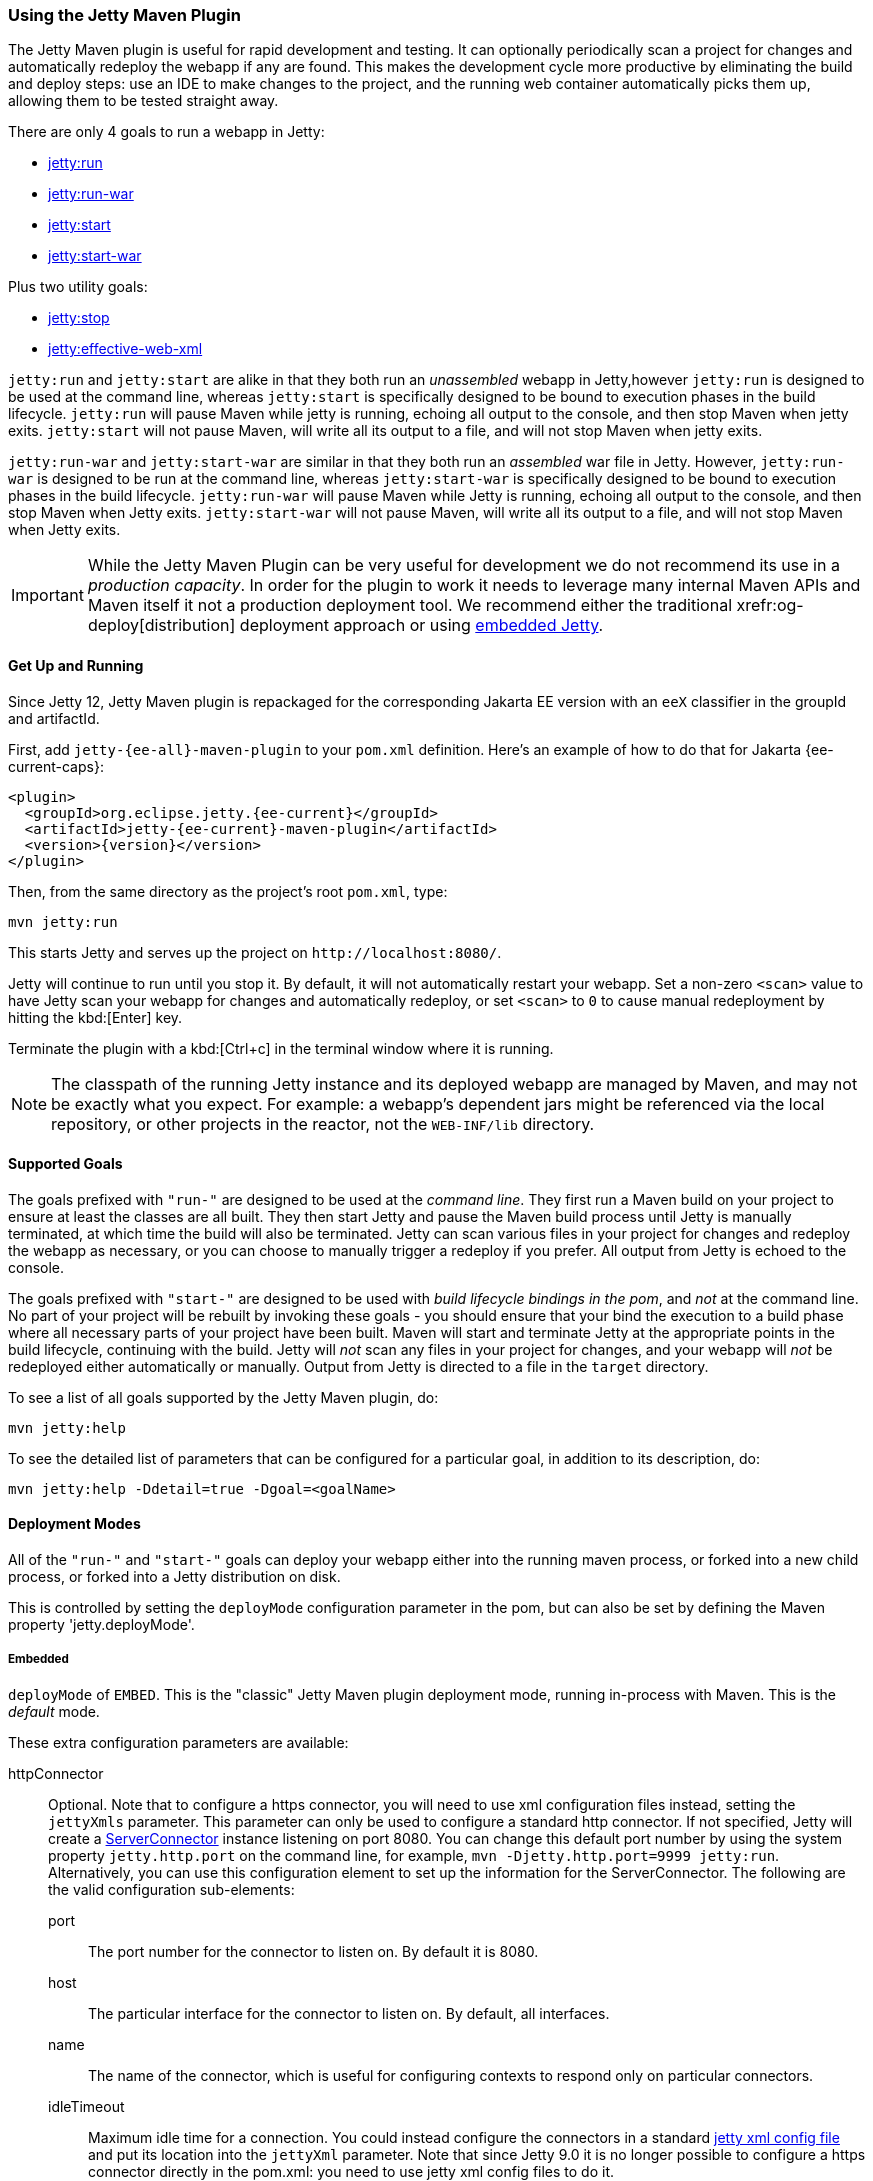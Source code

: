 //
// ========================================================================
// Copyright (c) 1995 Mort Bay Consulting Pty Ltd and others.
//
// This program and the accompanying materials are made available under the
// terms of the Eclipse Public License v. 2.0 which is available at
// https://www.eclipse.org/legal/epl-2.0, or the Apache License, Version 2.0
// which is available at https://www.apache.org/licenses/LICENSE-2.0.
//
// SPDX-License-Identifier: EPL-2.0 OR Apache-2.0
// ========================================================================
//

[[jetty-maven-plugin]]
=== Using the Jetty Maven Plugin

The Jetty Maven plugin is useful for rapid development and testing.
It can optionally periodically scan a project for changes and automatically redeploy the webapp if any are found.
This makes the development cycle more productive by eliminating the build and deploy steps: use an IDE to make changes to the project, and the running web container automatically picks them up, allowing them to be tested straight away.

There are only 4 goals to run a webapp in Jetty:

* xref:jetty-run-goal[jetty:run]
* xref:jetty-run-war-goal[jetty:run-war]
* xref:jetty-start-goal[jetty:start]
* xref:jetty-start-war-goal[jetty:start-war]

Plus two utility goals:

* xref:jetty-stop-goal[jetty:stop]
* xref:jetty-effective-web-xml-goal[jetty:effective-web-xml]

`jetty:run` and `jetty:start` are alike in that they both run an _unassembled_ webapp in Jetty,however `jetty:run` is designed to be used at the command line, whereas `jetty:start` is specifically designed to be bound to execution phases in the build lifecycle.
`jetty:run` will pause Maven while jetty is running, echoing all output to the console, and then stop Maven when jetty exits.
`jetty:start` will not pause Maven, will write all its output to a file, and will not stop Maven when jetty exits.

`jetty:run-war` and `jetty:start-war` are similar in that they both run an _assembled_ war file in Jetty.
However, `jetty:run-war` is designed to be run at the command line, whereas `jetty:start-war` is specifically designed to be bound to execution phases in the build lifecycle.
`jetty:run-war` will pause Maven while Jetty is running, echoing all output to the console, and then stop Maven when Jetty exits.
`jetty:start-war` will not pause Maven, will write all its output to a file, and will not stop Maven when Jetty exits.

[IMPORTANT]
====
While the Jetty Maven Plugin can be very useful for development we do not recommend its use in a _production capacity_.
In order for the plugin to work it needs to leverage many internal Maven APIs and Maven itself it not a production deployment tool.
We recommend either the traditional xrefr:og-deploy[distribution] deployment approach or using xref:og-arch[embedded Jetty].
====

[[get-up-and-running]]
==== Get Up and Running

Since Jetty 12, Jetty Maven plugin is repackaged for the corresponding Jakarta EE version with an `eeX` classifier in the groupId and artifactId.

First, add `jetty-{ee-all}-maven-plugin` to your `pom.xml` definition. Here's an example of how to do that for Jakarta {ee-current-caps}:

[source,xml,subs="verbatim,attributes"]
----
<plugin>
  <groupId>org.eclipse.jetty.{ee-current}</groupId>
  <artifactId>jetty-{ee-current}-maven-plugin</artifactId>
  <version>{version}</version>
</plugin>
----

Then, from the same directory as the project's root `pom.xml`, type:

----
mvn jetty:run
----

This starts Jetty and serves up the project on `+http://localhost:8080/+`.

Jetty will continue to run until you stop it.
By default, it will not automatically restart your webapp.
Set a non-zero `<scan>` value to have Jetty scan your webapp for changes and automatically redeploy, or set `<scan>` to `0` to cause manual redeployment by hitting the kbd:[Enter] key.

Terminate the plugin with a kbd:[Ctrl+c] in the terminal window where it is running.

[NOTE]
====
The classpath of the running Jetty instance and its deployed webapp are managed by Maven, and may not be exactly what you expect.
For example: a webapp's dependent jars might be referenced via the local repository, or other projects in the reactor, not the `WEB-INF/lib` directory.
====

[[supported-goals]]
==== Supported Goals

The goals prefixed with `"run-"` are designed to be used at the _command line_.
They first run a Maven build on your project to ensure at least the classes are all built.
They then start Jetty and pause the Maven build process until Jetty is manually terminated, at which time the build will also be terminated.
Jetty can scan various files in your project for changes and redeploy the webapp as necessary, or you can choose to manually trigger a redeploy if you prefer.
All output from Jetty is echoed to the console.

The goals prefixed with `"start-"` are designed to be used with _build lifecycle bindings in the pom_, and _not_ at the command line.
No part of your project will be rebuilt by invoking these goals - you should ensure that your bind the execution to a build phase where all necessary parts of your project have been built.
Maven will start and terminate Jetty at the appropriate points in the build lifecycle, continuing with the build.
Jetty will _not_ scan any files in your project for changes, and your webapp will _not_ be redeployed either automatically or manually.
Output from Jetty is directed to a file in the `target` directory.

To see a list of all goals supported by the Jetty Maven plugin, do:

----
mvn jetty:help
----

To see the detailed list of parameters that can be configured for a particular goal, in addition to its description, do:

----
mvn jetty:help -Ddetail=true -Dgoal=<goalName>
----

[[deployment-modes]]
==== Deployment Modes
All of the `"run-"` and `"start-"` goals can deploy your webapp either into the running maven process, or forked into a new child process, or forked into a Jetty distribution on disk.

This is controlled by setting the `deployMode` configuration parameter in the pom, but can also be set by defining the Maven property 'jetty.deployMode'.

===== Embedded

`deployMode` of `EMBED`.
This is the "classic" Jetty Maven plugin deployment mode, running in-process with Maven.
This is the _default_ mode.

These extra configuration parameters are available:

httpConnector::
Optional.
Note that to configure a https connector, you will need to use xml configuration files instead, setting the `jettyXmls` parameter.
This parameter can only be used to configure a standard http connector.
If not specified, Jetty will create a link:{javadoc-url}/org/eclipse/jetty/server/ServerConnector.html[ServerConnector] instance listening on port 8080.
You can change this default port number by using the system property `jetty.http.port` on the command line, for example, `mvn -Djetty.http.port=9999 jetty:run`.
Alternatively, you can use this configuration element to set up the information for the ServerConnector.
The following are the valid configuration sub-elements:
port:::
The port number for the connector to listen on.
By default it is 8080.
host:::
The particular interface for the connector to listen on.
By default, all interfaces.
name:::
The name of the connector, which is useful for configuring contexts to respond only on particular connectors.
idleTimeout:::
Maximum idle time for a connection.
You could instead configure the connectors in a standard xref:og-xml[jetty xml config file] and put its location into the `jettyXml` parameter.
Note that since Jetty 9.0 it is no longer possible to configure a https connector directly in the pom.xml: you need to use jetty xml config files to do it.
loginServices::
Optional.
A list of `org.eclipse.jetty.security.LoginService` implementations. Note that there is no default realm.
If you use a realm in your `web.xml` you can specify a corresponding realm here.
You could instead configure the login services in a jetty xml file and add its location to the `jettyXml` parameter.
See xref:configuring-security-settings[Configuring Security].
requestLog::
Optional.
An implementation of the `org.eclipse.jetty.server.RequestLog` request log interface.
There are three other ways to configure the `RequestLog`:
+
  * In a Jetty xml config file, as specified in the `jettyXml` parameter.
  * In a context xml config file, as specified in the `contextXml` parameter.
  * In the `webApp` element.
+
See xref:pg-server-http-request-logging[Configuring Request Logs] for more information.
server::
Optional as of Jetty 9.3.1.
This would configure an instance of `org.eclipse.jetty.server.Server` for the plugin to use, however it is usually _not_ necessary to configure this, as the plugin will automatically configure one for you.
In particular, if you use the `jettyXmls` element, then you generally _don't_ want to define this element, as you are probably using the `jettyXmls` file/s to configure up a Server with a special constructor argument, such as a custom threadpool.
If you define both a `server` element and use a `jettyXmls` element which points to a config file that has a line like `<Configure id="Server" class="org.eclipse.jetty.server.Server">` then the the xml configuration will override what you configure for the `server` in the `pom.xml`.
useProvidedScope::
Default value is `false`.
If true, the dependencies with `<scope>provided</scope>` are placed onto the __container classpath__.
Be aware that this is _not_ the webapp classpath, as `provided` indicates that these dependencies would normally be expected to be provided by the container.
You should very rarely ever need to use this.
See xref:container-classpath[Container Classpath vs WebApp Classpath].

===== Forked

`deployMode` of `FORK`.
This is similar to the old "jetty:run-forked" goal - a separate process is forked to run your webapp embedded into jetty.
These extra configuration parameters are available:

env::
Optional.
Map of key/value pairs to pass as environment to the forked JVM.
jvmArgs::
Optional.
A space separated string representing arbitrary arguments to pass to the forked JVM.
forkWebXml::
Optional.
Defaults to `target/fork-web.xml`.
This is the location of a quickstart web xml file that will be _generated_ during the forking of the jetty process.
You should not need to set this parameter, but it is available if you wish to control the name and location of that file.
useProvidedScope::
Default value is `false`.
If true, the dependencies with `<scope>provided</scope>` are placed onto the __container classpath__.
Be aware that this is NOT the webapp classpath, as "provided" indicates that these dependencies would normally be expected to be provided by the container.
You should very rarely ever need to use this.
See xref:container-classpath[Container Classpath vs WebApp Classpath].

===== In a jetty distribution

`deployMode` of `EXTERNAL`.
This is similar to the old "jetty:run-distro" goal - your webapp is deployed into a dynamically downloaded, unpacked and configured Jetty distribution.
A separate process is forked to run it.
These extra configuration parameters are available:

jettyBase::
Optional.
The location of an existing Jetty base directory to use to deploy the webapp.
The existing base will be copied to the `target/` directory before the webapp is deployed.
If there is no existing jetty base, a fresh one will be made in `target/jetty-base`.
jettyHome::
Optional.
The location of an existing unpacked Jetty distribution.
If one does not exist, a fresh Jetty distribution will be downloaded from Maven and installed to the `target` directory.
jettyOptions::
Optional.
A space separated string representing extra arguments to the synthesized Jetty command line.
Values for these arguments can be found in the section titled "Options" in the output of `java -jar $jetty.home/start.jar --help`.
jvmArgs::
Optional.
A space separated string representing arguments that should be passed to the jvm of the child process running the distro.
modules::
Optional.
An array of names of additional Jetty modules that the Jetty child process will activate.
Use this to change the xref:container-classpath[container classpath] instead of `useProvidedScope`.
These modules are enabled by default: `server,http,webapp,deploy`.


[[common-configuration]]
==== Common Configuration

The following configuration parameters are common to all of the `"run-"` and `"start-"` goals:

deployMode::
One of `EMBED`, `FORK` or `EXTERNAL`.
Default `EMBED`.
Can also be configured by setting the Maven property `jetty.deployMode`.
This parameter determines whether the webapp will run in Jetty in-process with Maven, forked into a new process, or deployed into a Jetty distribution.
See xref:deployment-modes[Deployment Modes].
jettyXmls::
Optional.
A comma separated list of locations of Jetty xml files to apply in addition to any plugin configuration parameters.
You might use it if you have other webapps, handlers, specific types of connectors etc., to deploy, or if you have other Jetty objects that you cannot configure from the plugin.
skip::
Default is false.
If true, the execution of the plugin exits.
Same as setting the SystemProperty `-Djetty.skip` on the command line.
This is most useful when configuring Jetty for execution during integration testing and you want to skip the tests.
excludedGoals::
Optional.
A list of Jetty plugin goal names that will cause the plugin to print an informative message and exit.
Useful if you want to prevent users from executing goals that you know cannot work with your project.
supportedPackagings::
Optional.
Defaults to `war`.
This is a list of maven &lt;packaging&gt; types that can work with the jetty plugin.
Usually, only `war` projects are suitable, however, you may configure other types.
The plugin will refuse to start if the &lt;packaging&gt; type in the pom is not in list of `supportedPackagings`.
systemProperties::
Optional.
Allows you to configure System properties for the execution of the plugin.
For more information, see xref:setting-system-properties[Setting System Properties].
systemPropertiesFile::
Optional.
A file containing System properties to set for the execution of the plugin.
By default, settings that you make here *do not* override any system properties already set on the command line, by the JVM, or in the POM via `systemProperties`.
Read xref:setting-system-properties[Setting System Properties] for how to force overrides.
jettyProperties::
Optional.
A map of property name, value pairs.
Allows you to configure standard jetty properties.

[[container-classpath]]
==== Container Classpath vs WebApp Classpath

The Servlet Specification makes a strong distinction between the classpath for a _webapp_, and the classpath of the _container_.
When running in Maven, the plugin's classpath is equivalent to the _container_ classpath.
It will make a classpath for the _webapp_ to be deployed comprised of &lt;dependencies&gt; specified in the pom.

If your production environment places specific jars onto the container's classpath, the equivalent way to do this with Maven is to define these as &lt;dependencies&gt; for the _plugin_ itself, not the _project_. See http://maven.apache.org/pom.html#Plugins[configuring maven plugins].
This is suitable if you are using either `EMBED` or `FORK` mode.
If you are using `EXTERNAL` mode, then you should configure the `modules` parameter with the names of the Jetty modules that place these jars onto the container classpath.

Note that in `EMBED` or `FORK` mode, you could also influence the container classpath by setting the `useProvidedScope` parameter to `true`: this will place any dependencies with &lt;scope&gt;provided&lt;scope&gt; onto the plugin's classpath.
Use this very cautiously: as the plugin already automatically places most Jetty jars onto the classpath, you could wind up with duplicate jars.


[[jetty-run-goal]]
==== jetty:run

The `run` goal deploys a webapp that is _not_ first built into a WAR.
A virtual webapp is constructed from the project's sources and its dependencies.
It looks for the constituent parts of a webapp in the Maven default project locations, although you can override these in the plugin configuration.
For example, by default it looks for:

* resources in `${project.basedir}/src/main/webapp`
* classes in `${project.build.outputDirectory}`
* `web.xml` in `${project.basedir}/src/main/webapp/WEB-INF/`

The plugin first runs a Maven parallel build to ensure that the classes are built and up-to-date before deployment.
If you change the source of a class and your IDE automatically compiles it in the background, the plugin picks up the changed class (note you need to configure a non-zero `scan` interval for automatic redeployment).

If the plugin is invoked in a multi-module build, any dependencies that are also in the Maven reactor are used from their compiled classes.

Once invoked, you can configure the plugin to run continuously, scanning for changes in the project and automatically performing a hot redeploy when necessary.
Any changes you make are immediately reflected in the running instance of Jetty, letting you quickly jump from coding to testing, rather than going through the cycle of: code, compile, reassemble, redeploy, test.

The Maven build will be paused until Jetty exits, at which time Maven will also exit.

Stopping Jetty is accomplished by typing `cntrl-c` at the command line.

Output from Jetty will be logged to the console.

Here is an example, which turns on scanning for changes every ten seconds, and sets the webapp context path to `/test`:

[source,xml,subs="verbatim,attributes"]
----
<plugin>
  <groupId>org.eclipse.jetty.{ee-current}</groupId>
  <artifactId>jetty-{ee-current}-maven-plugin</artifactId>
  <version>{version}</version>
  <configuration>
    <scan>10</scan>
    <webApp>
      <contextPath>/test</contextPath>
    </webApp>
  </configuration>
</plugin>
----

===== Configuration

webApp::
This is an instance of link:{javadoc-url}/org/eclipse/jetty/{ee-current}}/maven/plugin/MavenWebAppContext.html[org.eclipse.jetty.{ee-current}.maven.plugin.MavenWebAppContext], which is an extension to the class  link:{javadoc-url}/org/eclipse/jetty/{ee-current}/webapp/WebAppContext.hml[`org.eclipse.jetty.{ee-current}.webapp.WebAppContext`].
You can use any of the setter methods on this object to configure your webapp.
Here are a few of the most useful ones:
+
contextPath;;
The context path for your webapp. By default, this is set to `/`.
If using a custom value for this parameter, you should include the leading `/`, example `/mycontext`.
descriptor;;
The path to the `web.xml` file for your webapp.
By default, the plugin will look in `src/main/webapp/WEB-INF/web.xml`.
defaultsDescriptor;;
The path to a `webdefault.xml` file that will be applied to your webapp before the `web.xml`.
If you don't supply one, Jetty uses a default file baked into the `jetty-{ee-current}-webapp.jar`.
overrideDescriptor;;
The path to a `web.xml` file that Jetty applies after reading your `web.xml`.
You can use this to replace or add configuration.
jettyEnvXml;;
Optional.
Location of a `jetty-env.xml` file, which allows you to make JNDI bindings that satisfy `env-entry`, `resource-env-ref`, and `resource-ref` linkages in the `web.xml` that are scoped  only to the webapp and not shared with other webapps that you might be deploying at the same time (for example, by using a `jettyXml` file).
tempDirectory;;
The path to a dir that Jetty can use to expand or copy jars and jsp compiles when your webapp is running.
The default is `${project.build.outputDirectory}/tmp`.
baseResource;;
The path from which Jetty serves static resources.
Defaults to `src/main/webapp`.
If this location does not exist (because, for example, your project does not use static content), then the plugin will synthesize a virtual static resource location of `target/webapp-synth`.
resourceBases;;
Use instead of `baseResource` if you have multiple directories from which you want to serve static content.
This is an array of directory locations, either as urls or file paths. 
baseAppFirst;;
Defaults to "true".
Controls whether any overlaid wars are added before or after the original base resource(s) of the webapp.
See the section on xref:using-overlaid-wars[overlaid wars] for more information.
containerIncludeJarPattern;;
Defaults to `.*/jetty-jakarta-servlet-api-[^/]*\.jar$|.*jakarta.servlet.jsp.jstl-[^/]*\.jar|.*taglibs-standard-impl-.*\.jar`.
This is a pattern that is applied to the names of the jars on the container's classpath (ie the classpath of the plugin, not that of the webapp) that should be scanned for fragments, tlds, annotations etc.
This is analogous to the context attribute xref:og-container-include-jar-pattern[org.eclipse.jetty.server.webapp.ContainerIncludeJarPattern] that is documented xref:og-container-include-jar-pattern[here].
You can define extra patterns of jars that will be included in the scan.
webInfIncludeJarPattern;;
Defaults to matching _all_ of the dependency jars for the webapp (ie the equivalent of WEB-INF/lib).
You can make this pattern more restrictive to only match certain jars by using this setter.
This is analogous to the context attribute xref:og-web-inf-include-jar-pattern[org.eclipse.jetty.server.webapp.WebInfIncludeJarPattern] that is documented xref:og-web-inf-include-jar-pattern[here].
contextXml::
The path to a context xml file that is applied to your webapp AFTER the `webApp` element.
classesDirectory::
Location of your compiled classes for the webapp.
You should rarely need to set this parameter.
Instead, you should set `<build><outputDirectory>` in your `pom.xml`.
testClassesDirectory::
Location of the compiled test classes for your webapp. By default this is `${project.build.testOutputDirectory}`.
useTestScope::
If true, the classes from `testClassesDirectory` and dependencies of scope "test" are placed first on the classpath.
By default this is false.
scan::
The pause in seconds between sweeps of the webapp to check for changes and automatically hot redeploy if any are detected.
*By default this is `-1`, which disables hot redeployment scanning.*
A value of `0` means no hot redeployment is done, and that you must use the kbd:[Enter] key to manually force a redeploy.
Any positive integer will enable hot redeployment, using the number as the sweep interval in seconds.
scanTargetPatterns::
Optional.
List of extra directories with glob-style include/excludes patterns (see http://docs.oracle.com/javase/8/docs/api/java/nio/file/FileSystem.html#getPathMatcher-java.lang.String-[javadoc] for http://docs.oracle.com/javase/8/docs/api/java/nio/file/FileSystem.html#getPathMatcher-java.lang.String-[FileSystem.getPathMatcher]) to specify other files to periodically scan for changes.
scanClassesPattern::
Optional.
Include and exclude patterns that can be applied to the classesDirectory for the purposes of scanning, it does *not* affect the classpath.
If a file or directory is excluded by the patterns then a change in that file (or subtree in the case of a directory) is ignored and will not cause the webapp to redeploy.
Patterns are specified as a relative path using a glob-like syntax as described in the http://docs.oracle.com/javase/8/docs/api/java/nio/file/FileSystem.html#getPathMatcher-java.lang.String-[javadoc] for http://docs.oracle.com/javase/8/docs/api/java/nio/file/FileSystem.html#getPathMatcher-java.lang.String-[FileSystem.getPathMatcher].
scanTestClassesPattern::
Optional.
Include and exclude patterns that can be applied to the testClassesDirectory for the purposes of scanning, it does *not* affect the classpath.
If a file or directory is excluded by the patterns then a change in that file (or subtree in the case of a directory) is ignored and will not cause the webapp to redeploy.
Patterns are specified as a relative path using a glob-like syntax as described in the http://docs.oracle.com/javase/8/docs/api/java/nio/file/FileSystem.html#getPathMatcher-java.lang.String-[javadoc] for http://docs.oracle.com/javase/8/docs/api/java/nio/file/FileSystem.html#getPathMatcher-java.lang.String-[FileSystem.getPathMatcher].

See xref:deployment-modes[Deployment Modes] for other configuration parameters available when using the `run` goal in EMBED, FORK or EXTERNAL modes.

Here is an example of a pom configuration for the plugin with the `run` goal:

[source,xml,subs="verbatim,attributes"]
----
<project>
  ...
  <plugins>
    ...
    <plugin>
      <groupId>org.eclipse.jetty.{ee-current}</groupId>
      <artifactId>jetty-{ee-current}-maven-plugin</artifactId>
      <version>{version}</version>
      <configuration>
        <webApp>
          <contextPath>/</contextPath>
          <descriptor>${project.basedir}/src/over/here/web.xml</descriptor>
          <jettyEnvXml>${project.basedir}/src/over/here/jetty-env.xml</jettyEnvXml>
          <baseResource>${project.basedir}/src/staticfiles</baseResource>
        </webApp>
        <classesDirectory>${project.basedir}/somewhere/else</classesDirectory>
        <scanClassesPattern>
          <excludes>
             <exclude>**/Foo.class</exclude>
          </excludes>
        </scanClassesPattern>
        <scanTargetPatterns>
          <scanTargetPattern>
            <directory>src/other-resources</directory>
            <includes>
              <include>**/*.xml</include>
              <include>**/*.properties</include>
            </includes>
            <excludes>
              <exclude>**/myspecial.xml</exclude>
              <exclude>**/myspecial.properties</exclude>
            </excludes>
          </scanTargetPattern>
        </scanTargetPatterns>
      </configuration>
    </plugin>
  </plugins>
  ...
</project>
----

If, for whatever reason, you cannot run on an unassembled webapp, the goal `run-war` works on assembled webapps.

[[jetty-run-war-goal]]
==== jetty:run-war

When invoked at the command line this goal first executes a maven build of your project to the package phase. 

By default it then deploys the resultant war to Jetty, but you can use this goal instead to deploy _any_ war file by simply setting the `&lt;webApp&gt;&lt;war&gt;` configuration parameter to its location.

If you set a non-zero `scan`, Jetty watches your `pom.xml` and the WAR file; if either changes, it redeploys the war.

The maven build is held up until Jetty exits, which is achieved by typing `cntrl-c` at the command line.

All Jetty output is directed to the console.

===== Configuration

Configuration parameters are:

webApp::
war:::
The location of the built WAR file. This defaults to `${project.build.directory}/${project.build.finalName}.war`.
You can set it to the location of any pre-built war file.
contextPath:::
The context path for your webapp. By default, this is set to `/`.
If using a custom value for this parameter, you should include the leading `/`, example `/mycontext`.
defaultsDescriptor:::
The path to a `webdefault.xml` file that will be applied to your webapp before the `web.xml`.
If you don't supply one, Jetty uses a default file baked into the `jetty-{ee-current}-webapp.jar`.
overrideDescriptor:::
The path to a `web.xml` file that Jetty applies after reading your `web.xml`.
You can use this to replace or add configuration.
containerIncludeJarPattern:::
Defaults to `.*/jetty-jakarta-servlet-api-[^/]*\.jar$|.*jakarta.servlet.jsp.jstl-[^/]*\.jar|.*taglibs-standard-impl-.*\.jar`.
This is a pattern that is applied to the names of the jars on the container's classpath (ie the classpath of the plugin, not that of the webapp) that should be scanned for fragments, tlds, annotations etc.
This is analogous to the context attribute xref:og-container-include-jar-pattern[org.eclipse.jetty.server.webapp.ContainerIncludeJarPattern] that is documented xref:og-container-include-jar-pattern[here].
You can define extra patterns of jars that will be included in the scan.
webInfIncludeJarPattern:::
Defaults to matching _all_ of the dependency jars for the webapp (ie the equivalent of WEB-INF/lib).
You can make this pattern more restrictive to only match certain jars by using this setter.
This is analogous to the context attribute xref:og-web-inf-include-jar-pattern[org.eclipse.jetty.server.webapp.WebInfIncludeJarPattern] that is documented xref:og-web-inf-include-jar-pattern[here].
tempDirectory:::
The path to a dir that Jetty can use to expand or copy jars and jsp compiles when your webapp is running.
The default is `${project.build.outputDirectory}/tmp`.
contextXml:::
The path to a context xml file that is applied to your webapp AFTER the `webApp` element.
scan::
The pause in seconds between sweeps of the webapp to check for changes and automatically hot redeploy if any are detected.
*By default this is `-1`, which disables hot redeployment scanning.*
A value of `0` means no hot redeployment is done, and that you must use the kbd:[Enter] key to manually force a redeploy.
Any positive integer will enable hot redeployment, using the number as the sweep interval in seconds.
scanTargetPatterns::
Optional.
List of directories with ant-style include/excludes patterns to specify other files to periodically scan for changes.

See xref:deployment-modes[Deployment Modes] for other configuration parameters available when using the `run-war` goal in EMBED, FORK or EXTERNAL modes.

[[jetty-start-goal]]
==== jetty:start

This is similar to the `jetty:run` goal, however it is _not_ designed to be run from the command line and does _not_ first execute the build up until the `test-compile` phase to ensure that all necessary classes and files of the webapp have been generated.  
It will _not_ scan your project for changes and restart your webapp.  
It does _not_ pause maven until Jetty is stopped.

Instead, it is designed to be used with build phase bindings in your pom.
For example to you can have Maven start your webapp at the beginning of your tests and stop at the end.

If the plugin is invoked as part of a multi-module build, any dependencies that are also in the maven reactor are used from their compiled classes.

Here's an example of using the `pre-integration-test` and `post-integration-test` Maven build phases to trigger the execution and termination of Jetty:

[source,xml,subs="verbatim,attributes"]
----
<plugin>
  <groupId>org.eclipse.jetty.{ee-current}</groupId>
  <artifactId>jetty-{ee-current}-maven-plugin</artifactId>
  <version>{version}</version>
  <configuration>
    <stopKey>foo</stopKey>
    <stopPort>9999</stopPort>
  </configuration>
  <executions>
    <execution>
      <id>start-jetty</id>
      <phase>pre-integration-test</phase>
      <goals>
        <goal>start</goal>
      </goals>
    </execution>
    <execution>
      <id>stop-jetty</id>
      <phase>post-integration-test</phase>
       <goals>
         <goal>stop</goal>
       </goals>
     </execution>
  </executions>
</plugin>
----

This goal will generate output from jetty into the `target/jetty-start.out` file.

===== Configuration

These configuration parameters are available:

webApp::
This is an instance of link:{javadoc-url}/org/eclipse/jetty/{ee-current}/maven/plugin/MavenWebAppContext.html[org.eclipse.jetty.{ee-current}.maven.plugin.MavenWebAppContext], which is an extension to the class  link:{javadoc-url}/org/eclipse/jetty/webapp/WebAppContext.hml[`org.eclipse.jetty.ee9.webapp.WebAppContext`].
You can use any of the setter methods on this object to configure your webapp.
Here are a few of the most useful ones:
+
contextPath;;
The context path for your webapp. By default, this is set to `/`.
If using a custom value for this parameter, you should include the leading `/`, example `/mycontext`.
descriptor;;
The path to the `web.xml` file for your webapp.
The default is `src/main/webapp/WEB-INF/web.xml`.
defaultsDescriptor;;
The path to a `webdefault.xml` file that will be applied to your webapp before the `web.xml`.
If you don't supply one, Jetty uses a default file baked into the `jetty-{ee-current}-webapp.jar`.
overrideDescriptor;;
The path to a `web.xml` file that Jetty applies after reading your `web.xml`.
You can use this to replace or add configuration.
jettyEnvXml;;
Optional.
Location of a `jetty-env.xml` file, which allows you to make JNDI bindings that satisfy `env-entry`, `resource-env-ref`, and `resource-ref` linkages in the `web.xml` that are scoped  only to the webapp and not shared with other webapps that you might be deploying at the same time (for example, by using a `jettyXml` file).
tempDirectory;;
The path to a dir that Jetty can use to expand or copy jars and jsp compiles when your webapp is running.
The default is `${project.build.outputDirectory}/tmp`.
baseResource;;
The path from which Jetty serves static resources.
Defaults to `src/main/webapp`.
resourceBases;;
Use instead of `baseResource` if you have multiple directories from which you want to serve static content.
This is an array of directory names.
baseAppFirst;;
Defaults to "true".
Controls whether any overlaid wars are added before or after the original base resource(s) of the webapp.
See the section on xref:using-overlaid-wars[overlaid wars] for more information.
containerIncludeJarPattern;;
Defaults to `.*/jetty-jakarta-servlet-api-[^/]*\.jar$|.*jakarta.servlet.jsp.jstl-[^/]*\.jar|.*taglibs-standard-impl-.*\.jar`.
This is a pattern that is applied to the names of the jars on the container's classpath (ie the classpath of the plugin, not that of the webapp) that should be scanned for fragments, tlds, annotations etc.
This is analogous to the context attribute xref:og-container-include-jar-pattern[org.eclipse.jetty.server.webapp.ContainerIncludeJarPattern] that is documented xref:og-container-include-jar-pattern[here].
You can define extra patterns of jars that will be included in the scan.
webInfIncludeJarPattern;;
Defaults to matching _all_ of the dependency jars for the webapp (ie the equivalent of WEB-INF/lib).
You can make this pattern more restrictive to only match certain jars by using this setter.
This is analogous to the context attribute xref:og-web-inf-include-jar-pattern[org.eclipse.jetty.server.webapp.WebInfIncludeJarPattern] that is documented xref:og-web-inf-include-jar-pattern[here].
contextXml::
The path to a context xml file that is applied to your webapp AFTER the `webApp` element.
classesDirectory::
Location of your compiled classes for the webapp.
You should rarely need to set this parameter.
Instead, you should set `build outputDirectory` in your `pom.xml`.
testClassesDirectory::
Location of the compiled test classes for your webapp. By default this is `${project.build.testOutputDirectory}`.
useTestScope::
If true, the classes from `testClassesDirectory` and dependencies of scope "test" are placed first on the classpath.
By default this is false.
stopPort::
Optional.
Port to listen on for stop commands.
Useful to use in conjunction with the xref:jetty-stop-goal[stop] and xref:jetty-start-goal[start] goals.
stopKey::
Optional.
Used in conjunction with stopPort for stopping jetty.
Useful to use in conjunction with the xref:jetty-stop-goal[stop] and xref:jetty-start-goal[start] goals.

These additional configuration parameters are available when running in `FORK` or `EXTERNAL` mode:

maxChildStartChecks::
Default is `10`.
This is maximum number of times the parent process checks to see if the forked jetty process has started correctly
maxChildStartCheckMs::
Default is `200`.
This is the time in milliseconds between checks on the startup of the forked jetty process.


[[jetty-start-war-goal]]
==== jetty:start-war

Similarly to the `jetty:start` goal, `jetty:start-war` is designed to be bound to build lifecycle phases in your pom.

It will _not_ scan your project for changes and restart your webapp.  
It does _not_ pause maven until Jetty is stopped.

By default, if your pom is for a webapp project, it will deploy the war file for the project to jetty.
However, like the `jetty:run-war` project, you can nominate any war file to deploy by defining its location in the `&lt;webApp&gt;&lt;war&gt;` parameter.

If the plugin is invoked as part of a multi-module build, any dependencies that are also in the Maven reactor are used from their compiled classes.

This goal will generate output from jetty into the `target/jetty-start-war.out` file.

===== Configuration

These configuration parameters are available:

webApp::
war:::
The location of the built WAR file. This defaults to `${project.build.directory}/${project.build.finalName}.war`.
You can set it to the location of any pre-built war file.
contextPath:::
The context path for your webapp. By default, this is set to `/`.
If using a custom value for this parameter, you should include the leading `/`, example `/mycontext`.
defaultsDescriptor:::
The path to a `webdefault.xml` file that will be applied to your webapp before the `web.xml`.
If you don't supply one, Jetty uses a default file baked into the `jetty-{ee-current}-webapp.jar`.
overrideDescriptor:::
The path to a `web.xml` file that Jetty applies after reading your `web.xml`.
You can use this to replace or add configuration.
containerIncludeJarPattern:::
Defaults to `.*/jetty-jakarta-servlet-api-[^/]*\.jar$|.*jakarta.servlet.jsp.jstl-[^/]*\.jar|.*taglibs-standard-impl-.*\.jar`.
This is a pattern that is applied to the names of the jars on the container's classpath (ie the classpath of the plugin, not that of the webapp) that should be scanned for fragments, tlds, annotations etc.
This is analogous to the context attribute xref:og-container-include-jar-pattern[org.eclipse.jetty.server.webapp.ContainerIncludeJarPattern] that is documented xref:og-container-include-jar-pattern[here].
You can define extra patterns of jars that will be included in the scan.
webInfIncludeJarPattern:::
Defaults to matching _all_ of the dependency jars for the webapp (ie the equivalent of WEB-INF/lib).
You can make this pattern more restrictive to only match certain jars by using this setter.
This is analogous to the context attribute xref:og-web-inf-include-jar-pattern[org.eclipse.jetty.server.webapp.WebInfIncludeJarPattern] that is documented xref:og-web-inf-include-jar-pattern[here].
tempDirectory:::
The path to a dir that Jetty can use to expand or copy jars and jsp compiles when your webapp is running.
The default is `${project.build.outputDirectory}/tmp`.
contextXml:::
The path to a context xml file that is applied to your webapp AFTER the `webApp` element.
stopPort::
Optional.
Port to listen on for stop commands.
Useful to use in conjunction with the xref:jetty-stop-goal[stop].
stopKey::
Optional.
Used in conjunction with stopPort for stopping jetty.
Useful to use in conjunction with the xref:jetty-stop-goal[stop].

These additional configuration parameters are available when running in FORK or EXTERNAL mode:

maxChildStartChecks::
Default is `10`.
This is maximum number of times the parent process checks to see if the forked Jetty process has started correctly
maxChildStartCheckMs::
Default is `200`.
This is the time in milliseconds between checks on the startup of the forked Jetty process.


[[jetty-stop-goal]]
==== jetty:stop

The stop goal stops a FORK or EXTERNAL mode running instance of Jetty.
To use it, you need to configure the plugin with a special port number and key.
That same port number and key will also be used by the other goals that start Jetty.

===== Configuration

stopPort::
A port number for Jetty to listen on to receive a stop command to cause it to shutdown.
stopKey::
A string value sent to the `stopPort` to validate the stop command.
stopWait::
The maximum time in seconds that the plugin will wait for confirmation that Jetty has stopped.
If false or not specified, the plugin does not wait for confirmation but exits after issuing the stop command.

Here's a configuration example:

[source,xml,subs="verbatim,attributes"]
----
<plugin>
  <groupId>org.eclipse.jetty.{ee-current}</groupId>
  <artifactId>jetty-{ee-current}-maven-plugin</artifactId>
  <version>{version}</version>
  <configuration>
    <stopPort>9966</stopPort>
    <stopKey>foo</stopKey>
    <stopWait>10</stopWait>
  </configuration>
</plugin>
----

Then, while Jetty is running (in another window), type:

----
mvn jetty:stop
----

The `stopPort` must be free on the machine you are running on.
If this is not the case, you will get an "Address already in use" error message after the "Started ServerConnector ..." message.

[[jetty-effective-web-xml-goal]]
==== jetty:effective-web-xml

This goal calculates a synthetic `web.xml` (the "effective web.xml") according to the rules of the Servlet Specification taking into account all sources of discoverable configuration of web components in your application: descriptors (`webdefault.xml`, `web.xml`, `web-fragment.xml`s, `web-override.xml`) and discovered annotations (`@WebServlet`, `@WebFilter`, `@WebListener`).
No programmatic declarations of servlets, filters and listeners can be taken into account.

You can calculate the effective web.xml for any pre-built war file by setting the `&lt;webApp&gt;&lt;war&gt;` parameter, or you can calculate it for the unassembled webapp by setting all of the usual `&lt;webApp&gt;` parameters as for `jetty:run`.

Other useful information about your webapp that is produced as part of the analysis is also stored as context parameters in the effective-web.xml.
The effective-web.xml can be used in conjunction with the xref:og-quickstart[Quickstart] feature to quickly start your webapp (note that Quickstart is not appropriate for the mvn jetty goals).

The effective web.xml from these combined sources is generated into a file, which by default is `target/effective-web.xml`, but can be changed by setting the `effectiveWebXml` configuration parameter.

===== Configuration

effectiveWebXml::
The full path name of a file into which you would like the effective web xml generated.
webApp::
war:::
The location of the built WAR file. This defaults to `${project.build.directory}/${project.build.finalName}.war`.
You can set it to the location of any pre-built war file.
Or you can leave it blank and set up the other `webApp` parameters as per xref:jetty-run-goal[jetty:run], as well as the `webAppSourceDirectory`, `classes` and `testClasses` parameters.
contextPath:::
The context path for your webapp. By default, this is set to `/`.
If using a custom value for this parameter, you should include the leading `/`, example `/mycontext`.
defaultsDescriptor:::
The path to a `webdefault.xml` file that will be applied to your webapp before the `web.xml`.
If you don't supply one, Jetty uses a default file baked into the `jetty-{ee-current}-webapp.jar`.
overrideDescriptor:::
The path to a `web.xml` file that Jetty applies after reading your `web.xml`.
You can use this to replace or add configuration.
containerIncludeJarPattern:::
Defaults to `.*/jetty-jakarta-servlet-api-[^/]*\.jar$|.*jakarta.servlet.jsp.jstl-[^/]*\.jar|.*taglibs-standard-impl-.*\.jar`.
This is a pattern that is applied to the names of the jars on the container's classpath (ie the classpath of the plugin, not that of the webapp) that should be scanned for fragments, tlds, annotations etc.
This is analogous to the context attribute xref:og-container-include-jar-pattern[org.eclipse.jetty.server.webapp.ContainerIncludeJarPattern] that is documented xref:og-container-include-jar-pattern[here].
You can define extra patterns of jars that will be included in the scan.
webInfIncludeJarPattern:::
Defaults to matching _all_ of the dependency jars for the webapp (ie the equivalent of WEB-INF/lib).
You can make this pattern more restrictive to only match certain jars by using this setter.
This is analogous to the context attribute xref:og-web-inf-include-jar-pattern[org.eclipse.jetty.server.webapp.WebInfIncludeJarPattern] that is documented xref:og-web-inf-include-jar-pattern[here].
tempDirectory:::
The path to a dir that Jetty can use to expand or copy jars and jsp compiles when your webapp is running.
The default is `${project.build.outputDirectory}/tmp`.
contextXml:::
The path to a context xml file that is applied to your webapp AFTER the `webApp` element.


You can also generate the origin of each element into the effective web.xml file.
The origin is either a descriptor eg web.xml,web-fragment.xml,override-web.xml file, or an annotation eg @WebServlet.
Some examples of elements with origin attribute information are:

[source,xml]
----
<listener origin="DefaultsDescriptor(file:///path/to/distro/etc/webdefault.xml):21">
<listener origin="WebDescriptor(file:///path/to/base/webapps/test-spec/WEB-INF/web.xml):22">
<servlet-class origin="FragmentDescriptor(jar:file:///path/to/base/webapps/test-spec/WEB-INF/lib/test-web-fragment.jar!/META-INF/web-fragment.xml):23">
<servlet-class origin="@WebServlet(com.acme.test.TestServlet):24">
----

To generate origin information, use the following configuration parameters on the  `webApp` element:

originAttribute::
The name of the attribute that will contain the origin.
By default it is `origin`.
generateOrigin::
False by default. If true, will force the generation of the `originAttribute` onto each element.


[[using-overlaid-wars]]
==== Using Overlaid wars

If your webapp depends on other war files, the xref:jetty-run-goal[jetty:run] and xref:jetty-start-goal[jetty:start] goals are able to merge resources from all of them.
It can do so based on the settings of the http://maven.apache.org/plugins/maven-war-plugin/[maven-war-plugin], or if your project does not use the http://maven.apache.org/plugins/maven-war-plugin/[maven-war-plugin] to handle the overlays, it can fall back to a simple algorithm to determine the ordering of resources.

===== With maven-war-plugin

The `maven-war-plugin` has a rich set of capabilities for merging resources.
The `jetty:run` and `jetty:start` goals are able to interpret most of them and apply them during execution of your unassembled webapp.
This is probably best seen by looking at a concrete example.

Suppose your webapp depends on the following wars:

[source,xml]
----
<dependency>
  <groupId>com.acme</groupId>
  <artifactId>X</artifactId>
  <type>war</type>
</dependency>
<dependency>
  <groupId>com.acme</groupId>
  <artifactId>Y</artifactId>
  <type>war</type>
</dependency>
----

Containing:

----
WebAppX:

 /foo.jsp
 /bar.jsp
 /WEB-INF/web.xml

WebAppY:

 /bar.jsp
 /baz.jsp
 /WEB-INF/web.xml
 /WEB-INF/special.xml
----

They are configured for the http://maven.apache.org/plugins/maven-war-plugin/overlays.html[maven-war-plugin]:

[source,xml,subs="verbatim,attributes"]
----
<plugin>
  <groupId>org.apache.maven.plugins</groupId>
  <artifactId>maven-war-plugin</artifactId>
  <version>{version}</version>
  <configuration>
    <overlays>
      <overlay>
        <groupId>com.acme</groupId>
        <artifactId>X</artifactId>
        <excludes>
          <exclude>bar.jsp</exclude>
        </excludes>
      </overlay>
      <overlay>
        <groupId>com.acme</groupId>
        <artifactId>Y</artifactId>
        <excludes>
          <exclude>baz.jsp</exclude>
        </excludes>
      </overlay>
      <overlay>
      </overlay>
    </overlays>
  </configuration>
</plugin>
----

Then executing jetty:run would yield the following ordering of resources: `com.acme.X.war : com.acme.Y.war: ${project.basedir}/src/main/webapp`.
Note that the current project's resources are placed last in the ordering due to the empty <overlay/> element in the `maven-war-plugin`.
You can either use that, or specify the `<baseAppFirst>false</baseAppFirst>` parameter to the `jetty-{ee-current}-maven-plugin`.

Moreover, due to the `exclusions` specified above, a request for the resource ` bar.jsp` would only be satisfied from `com.acme.Y.war.`
Similarly as `baz.jsp` is excluded, a request for it would result in a 404 error.

===== Without maven-war-plugin

The algorithm is fairly simple, is based on the ordering of declaration of the dependent wars, and does not support exclusions.
The configuration parameter `<baseAppFirst>` (see for example xref:jetty-run-goal[jetty:run] for more information) can be used to control whether your webapp's resources are placed first or last on the resource path at runtime.

For example, suppose our webapp depends on these two wars:

[source,xml]
----
<dependency>
  <groupId>com.acme</groupId>
  <artifactId>X</artifactId>
  <type>war</type>
</dependency>
<dependency>
  <groupId>com.acme</groupId>
  <artifactId>Y</artifactId>
  <type>war</type>
</dependency>
----

Suppose the webapps contain:

----
WebAppX:

 /foo.jsp
 /bar.jsp
 /WEB-INF/web.xml

WebAppY:

 /bar.jsp
 /baz.jsp
 /WEB-INF/web.xml
 /WEB-INF/special.xml

----

Then our webapp has available these additional resources:

----
/foo.jsp (X)
/bar.jsp (X)
/baz.jsp (Y)
/WEB-INF/web.xml (X)
/WEB-INF/special.xml (Y)
----

[[configuring-security-settings]]
==== Configuring Security Settings

You can configure LoginServices in the plugin.
Here's an example of setting up the `HashLoginService` for a webapp:

[source,xml,subs="verbatim,attributes"]
----
<plugin>
  <groupId>org.eclipse.jetty.{ee-current}</groupId>
  <artifactId>jetty-{ee-current}-maven-plugin</artifactId>
  <version>{version}</version>
  <configuration>
    <scan>10</scan>
    <webApp>
      <contextPath>/test</contextPath>
    </webApp>
    <loginServices>
      <loginService implementation="org.eclipse.jetty.security.HashLoginService">
        <name>Test Realm</name>
        <config implementation="org.eclipse.jetty.maven.MavenResource">
          <resourceAsString>${project.basedir}/src/etc/realm.properties</resourceAsString>
        </config>
      </loginService>
    </loginServices>
  </configuration>
</plugin>
----

[[using-multiple-webapp-root-directories]]
==== Using Multiple Webapp Root Directories

If you have external resources that you want to incorporate in the execution of a webapp, but which are not assembled into war files, you can't use the overlaid wars method described above, but you can tell Jetty the directories in which these external resources are located.
At runtime, when Jetty receives a request for a resource, it searches all the locations to retrieve the resource.
It's a lot like the overlaid war situation, but without the war.

Here is a configuration example:

[source,xml]
----
<configuration>
  <webApp>
    <contextPath>/${build.finalName}</contextPath>
    <resourceBases>
      <resourceBase>src/main/webapp</resourceBase>
      <resourceBase>/home/johndoe/path/to/my/other/source</resourceBase>
      <resourceBase>/yet/another/folder</resourceBase>
    </resourceBases>
  </webApp>
</configuration>
----

[[running-more-than-one-webapp]]
==== Running More than One Webapp

===== With jetty:run

You can use either a `jetty.xml` file to configure extra (pre-compiled) webapps that you want to deploy, or you can use the `<contextHandlers>` configuration element to do so.
If you want to deploy webapp A, and webapps B and C in the same Jetty instance:

Putting the configuration in webapp A's `pom.xml`:

[source,xml,subs="verbatim,attributes"]
----
<plugin>
  <groupId>org.eclipse.jetty.{ee-current}</groupId>
  <artifactId>jetty-{ee-current}-maven-plugin</artifactId>
  <version>{version}</version>
  <configuration>
    <scan>10</scan>
    <webApp>
      <contextPath>/test</contextPath>
    </webApp>
    <contextHandlers>
      <contextHandler implementation="org.eclipse.jetty.{ee-current}.maven.plugin.MavenWebAppContext">
        <war>${project.basedir}../../B.war</war>
        <contextPath>/B</contextPath>
      </contextHandler>
      <contextHandler implementation="org.eclipse.jetty.{ee-current}.maven.plugin.MavenWebAppContext">
        <war>${project.basedir}../../C.war</war>
        <contextPath>/C</contextPath>
      </contextHandler>
    </contextHandlers>
  </configuration>
</plugin>
----

[IMPORTANT]
====
If the `ContextHandler` you are deploying is a webapp, it is *essential* that you use an `org.eclipse.jetty.{ee-current}.maven.plugin.MavenWebAppContext` instance rather than a standard `org.eclipse.jetty.{ee-current}.webapp.WebAppContext` instance.
Only the former will allow the webapp to function correctly in the Maven environment.
====

Alternatively, add a `jetty.xml` file to webapp A.
Copy the `jetty.xml` file from the Jetty distribution, and then add WebAppContexts for the other 2 webapps:

[source,xml]
----
<Ref refid="Contexts">
  <Call name="addHandler">
    <Arg>
      <New class="org.eclipse.jetty.{ee-current}.maven.plugin.MavenWebAppContext">
        <Set name="contextPath">/B</Set>
        <Set name="war">../../B.war</Set>
      </New>
    </Arg>
  </Call>
  <Call>
    <Arg>
      <New class="org.eclipse.jetty.{ee-current}.maven.plugin.MavenWebAppContext">
        <Set name="contextPath">/C</Set>
        <Set name="war">../../C.war</Set>
      </New>
    </Arg>
  </Call>
</Ref>
----

Then configure the location of this `jetty.xml` file into webapp A's Jetty plugin:

[source,xml,subs="verbatim,attributes"]
----
<plugin>
  <groupId>org.eclipse.jetty.{ee-current}</groupId>
  <artifactId>jetty-{ee-current}-maven-plugin</artifactId>
  <version>{version}</version>
  <configuration>
    <scan>10</scan>
    <webApp>
      <contextPath>/test</contextPath>
    </webApp>
    <jettyXml>src/main/etc/jetty.xml</jettyXml>
  </configuration>
</plugin>
----

For either of these solutions, the other webapps must already have been built, and they are not automatically monitored for changes.
You can refer either to the packed WAR file of the pre-built webapps or to their expanded equivalents.

[[setting-system-properties]]
==== Setting System Properties

You can specify property name/value pairs that Jetty sets as System properties for the execution of the plugin.
This feature is useful to tidy up the command line and save a lot of typing.

However, *sometimes it is not possible to use this feature to set System properties* - sometimes the software component using the System property is already initialized by the time that maven runs (in which case you will need to provide the System property on the command line), or by the time that Jetty runs.
In the latter case, you can use the link:http://www.mojohaus.org/[maven properties plugin] to define the system properties instead. Here's an example that configures the logback logging system as the Jetty logger:

[source,xml]
----
<plugin>
  <groupId>org.codehaus.mojo</groupId>
  <artifactId>properties-maven-plugin</artifactId>
  <executions>
    <execution>
      <goals>
        <goal>set-system-properties</goal>
      </goals>
      <configuration>
        <properties>
          <property>
            <name>logback.configurationFile</name>
            <value>${project.baseUri}/resources/logback.xml</value>
          </property>
        </properties>
      </configuration>
    </execution>
  </executions>
</plugin>
----

[NOTE]
====
If a System property is already set (for example, from the command line or by the JVM itself), then by default these configured properties *DO NOT* override them.
However, they can override system properties set from a file instead, see xref:specifying-properties-in-file[specifying system properties in a file].
====

[[specifying-properties-in-pom]]
===== Specifying System Properties in the POM

Here's an example of how to specify System properties in the POM:

[source,xml]
----
<plugin>
  <groupId>org.eclipse.jetty.{ee-current}</groupId>
  <artifactId>jetty-{ee-current}-maven-plugin</artifactId>
  <configuration>
    <systemProperties>
        <fooprop>222</fooprop>
    </systemProperties>
    <webApp>
      <contextPath>/test</contextPath>
    </webApp>
  </configuration>
</plugin>
----

[[specifying-properties-in-file]]
===== Specifying System Properties in a File

You can also specify your System properties in a file.
System properties you specify in this way *do not* override System properties that set on the command line, by the JVM, or directly in the POM via `systemProperties`.

Suppose we have a file called `mysys.props` which contains the following:

----
fooprop=222
----

This can be configured on the plugin like so:

[source,xml]
----
<plugin>
  <groupId>org.eclipse.jetty.{ee-current}</groupId>
  <artifactId>jetty-{ee-current}-maven-plugin</artifactId>
  <configuration>
    <systemPropertiesFile>${project.basedir}/mysys.props</systemPropertiesFile>
    <webApp>
      <contextPath>/test</contextPath>
    </webApp>
  </configuration>
</plugin>
----

You can instead specify the file by setting the System property `jetty.systemPropertiesFile` on the command line.
